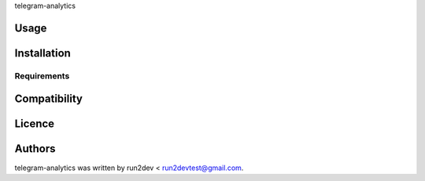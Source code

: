 telegram-analytics

Usage
-----

Installation
------------

Requirements
^^^^^^^^^^^^

Compatibility
-------------

Licence
-------

Authors
-------

telegram-analytics was written by run2dev < run2devtest@gmail.com.